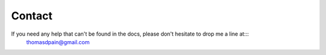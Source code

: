 Contact
=======

If you need any help that can't be found in the docs, please don't hesitate to drop me a line at:::
	thomasdpain@gmail.com